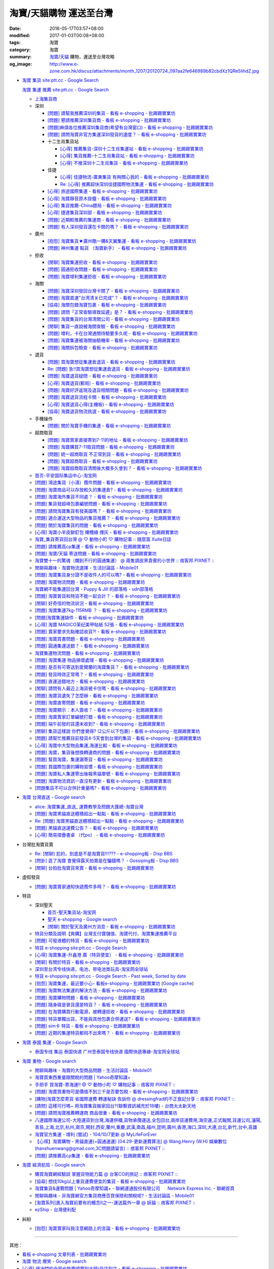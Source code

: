 淘寶/天貓購物 運送至台灣
########################

:date: 2016-05-17T03:57+08:00
:modified: 2017-01-03T00:08+08:00
:tags: 淘寶
:category: 淘寶
:summary: `淘寶`_/`天貓`_ 購物，運送至台灣攻略
:og_image: http://www.e-zone.com.hk/discuz/attachments/month_1207/20120724_097aa2fe646989b82cbdXz1QRe5IihdZ.jpg


- `淘寶 集貨 site:ptt.cc - Google Search <https://www.google.com/search?q=%E6%B7%98%E5%AF%B6+%E9%9B%86%E8%B2%A8+site%3Aptt.cc>`_

  `淘寶 集運 推薦 site:ptt.cc - Google Search <https://www.google.com/search?q=%E6%B7%98%E5%AF%B6+%E9%9B%86%E9%81%8B+%E6%8E%A8%E8%96%A6+site%3Aptt.cc>`_

  * `上海集貨商 <{filename}taobao-shopping-shanghai-consolidated-shipment%zh.rst>`_
  * 深圳

    - `[問題] 請幫我推薦深圳的集貨 - 看板 e-shopping - 批踢踢實業坊 <https://www.ptt.cc/bbs/e-shopping/M.1464537850.A.224.html>`_
    - `[問題] 懇請推薦深圳集貨商  - 看板 e-shopping - 批踢踢實業坊 <https://www.ptt.cc/bbs/e-shopping/M.1465282817.A.78A.html>`_
    - `[問題]麻煩各位推薦深圳集貨商(希望有台灣窗口) - 看板 e-shopping - 批踢踢實業坊 <https://www.ptt.cc/bbs/e-shopping/M.1465478553.A.EA8.html>`_
    - `[問題] 請問淘寶非官方集運深圳發貨的速度？ - 看板 e-shopping - 批踢踢實業坊 <https://www.ptt.cc/bbs/e-shopping/M.1482740240.A.03A.html>`_

    - 十二生肖集貨站

      * `[心得] 推薦集貨-深圳十二生肖集運站 - 看板 e-shopping - 批踢踢實業坊 <https://www.ptt.cc/bbs/e-shopping/M.1461553871.A.81D.html>`_
      * `[心得] 集貨推薦-十二生肖集貨站 - 看板 e-shopping - 批踢踢實業坊 <https://www.ptt.cc/bbs/e-shopping/M.1463581096.A.DF1.html>`_
      * `[心得] 不推深圳十二生肖集貨 - 看板 e-shopping - 批踢踢實業坊 <https://www.ptt.cc/bbs/e-shopping/M.1481080990.A.A1C.html>`_

    - 佳捷

      * `[心得] 佳捷物流-廣東集貨 有夠關心我的 - 看板 e-shopping - 批踢踢實業坊 <https://www.ptt.cc/bbs/e-shopping/M.1465847824.A.68C.html>`_
      * `Re: [心得] 推薦超快深圳佳捷國際物流集運 - 看板 e-shopping - 批踢踢實業坊 <https://www.ptt.cc/bbs/e-shopping/M.1482802204.A.196.html>`_

    - `[心得] 旅途國際集運 - 看板 e-shopping - 批踢踢實業坊 <https://www.ptt.cc/bbs/e-shopping/M.1461823778.A.63E.html>`_
    - `[心得] 淘寶靜音原木掛鐘 - 看板 e-shopping - 批踢踢實業坊 <https://www.ptt.cc/bbs/e-shopping/M.1464093170.A.6B3.html>`_
    - `[心得] 集貨推薦-China鏢局 - 看板 e-shopping - 批踢踢實業坊 <https://www.ptt.cc/bbs/e-shopping/M.1465649974.A.C62.html>`_
    - `[心得] 捷達集貨深圳部 - 看板 e-shopping - 批踢踢實業坊 <https://www.ptt.cc/bbs/e-shopping/M.1475566140.A.6CD.html>`_
    - `[問題] 近期較推薦的集運商 - 看板 e-shopping - 批踢踢實業坊 <https://www.ptt.cc/bbs/e-shopping/M.1483349337.A.91C.html>`_
    - `[問題] 有人深圳發貨還在卡關的嗎？ - 看板 e-shopping - 批踢踢實業坊 <https://www.ptt.cc/bbs/e-shopping/M.1483572895.A.D56.html>`_

  * 廣州

    - `[抱怨] 淘寶集貨★廣州酷一購&天翼集運 - 看板 e-shopping - 批踢踢實業坊 <https://www.ptt.cc/bbs/e-shopping/M.1482583554.A.E28.html>`_
    - `[問題] 神州集運 點貨 （淘寶新手） - 看板 e-shopping - 批踢踢實業坊 <https://www.ptt.cc/bbs/e-shopping/M.1483451335.A.9DA.html>`_

  * 拒收

    - `[閒聊] 淘寶集運拒收 - 看板 e-shopping - 批踢踢實業坊 <https://www.ptt.cc/bbs/e-shopping/M.1462261033.A.1D2.html>`_
    - `[問題] 圓通拒收問題 - 看板 e-shopping - 批踢踢實業坊 <https://www.ptt.cc/bbs/e-shopping/M.1462617339.A.255.html>`_
    - `[問題] 淘寶增利集運拒收 - 看板 e-shopping - 批踢踢實業坊 <https://www.ptt.cc/bbs/e-shopping/M.1463849067.A.4F9.html>`_

  * 海關

    - `[問題] 淘寶深圳發回台灣卡關了 - 看板 e-shopping - 批踢踢實業坊 <https://www.ptt.cc/bbs/e-shopping/M.1462432280.A.6F3.html>`_
    - `[問題] 淘寶直運"台湾清关已完成"？ - 看板 e-shopping - 批踢踢實業坊 <https://www.ptt.cc/bbs/e-shopping/M.1412202560.A.45E.html>`_
    - `[協尋] 海關包錯淘寶包裹 - 看板 e-shopping - 批踢踢實業坊 <https://www.ptt.cc/bbs/e-shopping/M.1464152160.A.2FC.html>`_
    - `[問題] 請問「正常查驗導致延遲」是？ - 看板 e-shopping - 批踢踢實業坊 <https://www.ptt.cc/bbs/e-shopping/M.1465637990.A.3C1.html>`_
    - `[問題] 淘寶集貨的台灣清關公司 - 看板 e-shopping - 批踢踢實業坊 <https://www.ptt.cc/bbs/e-shopping/M.1480565054.A.466.html>`_
    - `[閒聊] 集貨一直說被海關查驗 - 看板 e-shopping - 批踢踢實業坊 <https://www.ptt.cc/bbs/e-shopping/M.1459361306.A.92E.html>`_
    - `[問題] 增利，卡在台灣通關待驗要多久呢 - 看板 e-shopping - 批踢踢實業坊 <https://www.ptt.cc/bbs/e-shopping/M.1480124276.A.651.html>`_
    - `[問題] 淘寶集運被海關抽驗機率 - 看板 e-shopping - 批踢踢實業坊 <https://www.ptt.cc/bbs/e-shopping/M.1482929955.A.A60.html>`_
    - `[問題] 海關拆包檢查 - 看板 e-shopping - 批踢踢實業坊 <https://www.ptt.cc/bbs/e-shopping/M.1482746416.A.E94.html>`_

  * 退貨

    - `[問題] 買淘寶想從集運倉退貨 - 看板 e-shopping - 批踢踢實業坊 <https://www.ptt.cc/bbs/e-shopping/M.1463886843.A.BE3.html>`_
    - `Re: [問題] 急!!買淘寶想從集運倉退貨 - 看板 e-shopping - 批踢踢實業坊 <https://www.ptt.cc/bbs/e-shopping/M.1464008905.A.9C4.html>`_
    - `[問題] 淘寶退貨疑問 - 看板 e-shopping - 批踢踢實業坊 <https://www.ptt.cc/bbs/e-shopping/M.1464359418.A.0C0.html>`_
    - `[心得] 淘寶退貨(郵局) - 看板 e-shopping - 批踢踢實業坊 <https://www.ptt.cc/bbs/e-shopping/M.1464974363.A.861.html>`_
    - `[問題] 淘寶好評返現及退貨相關問題 - 看板 e-shopping - 批踢踢實業坊 <https://www.ptt.cc/bbs/e-shopping/M.1465376993.A.EAE.html>`_
    - `[問題] 淘寶退貨流程卡關 - 看板 e-shopping - 批踢踢實業坊 <https://www.ptt.cc/bbs/e-shopping/M.1465535054.A.0C0.html>`_
    - `[心得] 淘寶退貨心得(主機板) - 看板 e-shopping - 批踢踢實業坊 <https://www.ptt.cc/bbs/e-shopping/M.1468669946.A.207.html>`_
    - `[協尋] 淘寶退貨物流挑選 - 看板 e-shopping - 批踢踢實業坊 <https://www.ptt.cc/bbs/e-shopping/M.1483436357.A.CEB.html>`_

  * 手機操作

    - `[問題] 關於淘寶手機的集運 - 看板 e-shopping - 批踢踢實業坊 <https://www.ptt.cc/bbs/e-shopping/M.1465412393.A.8AE.html>`_

  * 超商取貨

    - `[問題] 淘寶賣家直接寄到7-11的地址 - 看板 e-shopping - 批踢踢實業坊 <https://www.ptt.cc/bbs/e-shopping/M.1463833169.A.A20.html>`_
    - `[問題] 淘寶購買7-11取貨問題 - 看板 e-shopping - 批踢踢實業坊 <https://www.ptt.cc/bbs/e-shopping/M.1464352446.A.D5F.html>`_
    - `[問題] 統一超商取貨 不正常到貨 - 看板 e-shopping - 批踢踢實業坊 <https://www.ptt.cc/bbs/e-shopping/M.1465445854.A.EF6.html>`_
    - `[問題] 淘寶超商取貨 - 看板 e-shopping - 批踢踢實業坊 <https://www.ptt.cc/bbs/e-shopping/M.1465625496.A.A73.html>`_
    - `[問題] 淘寶超商取貨清關後大概多久會到？ - 看板 e-shopping - 批踢踢實業坊 <https://www.ptt.cc/bbs/e-shopping/M.1483597633.A.6AE.html>`_

  * `首页-平安国际集运中心-淘宝网 <https://shop103024137.taobao.com/>`_
  * `[問題] 鴻途集貨（小濤）攬件問題 - 看板 e-shopping - 批踢踢實業坊 <https://www.ptt.cc/bbs/e-shopping/M.1461990558.A.B79.html>`_
  * `[問題] 淘寶商品可以存放較久的集運倉? - 看板 e-shopping - 批踢踢實業坊 <https://www.ptt.cc/bbs/e-shopping/M.1462606597.A.9CD.html>`_
  * `[問題] 淘寶海外集貨不同處？ - 看板 e-shopping - 批踢踢實業坊 <https://www.ptt.cc/bbs/e-shopping/M.1462649386.A.B3B.html>`_
  * `[問題] 集貨發超峰包裹編號問題 - 看板 e-shopping - 批踢踢實業坊 <https://www.ptt.cc/bbs/e-shopping/M.1462776903.A.721.html>`_
  * `[問題] 請問淘寶集貨有發美國嗎？ - 看板 e-shopping - 批踢踢實業坊 <https://www.ptt.cc/bbs/e-shopping/M.1462948021.A.C20.html>`_
  * `[問題] 適合運送大型物品的集貨推薦？ - 看板 e-shopping - 批踢踢實業坊 <https://www.ptt.cc/bbs/e-shopping/M.1463042882.A.B6A.html>`_
  * `[問題] 關於淘寶集貨的問題 - 看板 e-shopping - 批踢踢實業坊 <https://www.ptt.cc/bbs/e-shopping/M.1463036163.A.A9E.html>`_
  * `[心得] 淘寶小羊皮鉚釘包 橄欖綠 煙灰 - 看板 e-shopping - 批踢踢實業坊 <https://www.ptt.cc/bbs/e-shopping/M.1462988895.A.ADC.html>`_
  * `淘寶_集貨寄貨回台灣 @ ♡ 動物小町 ♡ 購物記事 :: 隨意窩 Xuite日誌 <http://blog.xuite.net/buynet_eleven/buy/40606663-%E6%B7%98%E5%AF%B6_%E9%9B%86%E8%B2%A8%E5%AF%84%E8%B2%A8%E5%9B%9E%E5%8F%B0%E7%81%A3>`_
  * `[問題] 請推薦高cp集運 - 看板 e-shopping - 批踢踢實業坊 <https://www.ptt.cc/bbs/e-shopping/M.1463282894.A.340.html>`__
  * `[問題] 淘寶/天貓 寄送問題 - 看板 e-shopping - 批踢踢實業坊 <https://www.ptt.cc/bbs/e-shopping/M.1463297404.A.6D9.html>`_
  * `淘寶雙十一的驚魂（爛到不行的圓通集運） @ 兩隻調皮黑貴賓的小世界 :: 痞客邦 PIXNET :: <http://warmingpoodle622.pixnet.net/blog/post/398278003-%E6%B7%98%E5%AF%B6%E9%9B%99%E5%8D%81%E4%B8%80%E7%9A%84%E9%A9%9A%E9%AD%82%EF%BC%88%E7%88%9B%E5%88%B0%E4%B8%8D%E8%A1%8C%E7%9A%84%E5%9C%93%E9%80%9A%E9%9B%86%E9%81%8B%EF%BC%89>`_
  * `閒聊與趣味 - 淘寶物流選擇 - 生活討論區 - Mobile01 <http://www.mobile01.com/topicdetail.php?f=37&t=4572763>`_
  * `[問題] 淘寶集貨身分證不是收件人的可以嗎? - 看板 e-shopping - 批踢踢實業坊 <https://www.ptt.cc/bbs/e-shopping/M.1463426471.A.2F8.html>`_
  * `[問題] 淘寶物流問題 - 看板 e-shopping - 批踢踢實業坊 <https://www.ptt.cc/bbs/e-shopping/M.1463477162.A.DF1.html>`_
  * `淘寶網不能集運回台灣 - Puppy & Jill 的部落格 - udn部落格 <http://blog.udn.com/hcan8999/56137472>`_
  * `[問題] 淘寶普貨和特貨不能一起合計？ - 看板 e-shopping - 批踢踢實業坊 <https://www.ptt.cc/bbs/e-shopping/M.1463633802.A.606.html>`_
  * `[閒聊] 好奇怪的物流狀況 - 看板 e-shopping - 批踢踢實業坊 <https://www.ptt.cc/bbs/e-shopping/M.1463821732.A.964.html>`_
  * `[問題] 淘寶集運7kg-115RMB ？ - 看板 e-shopping - 批踢踢實業坊 <https://www.ptt.cc/bbs/e-shopping/M.1464337800.A.ED8.html>`_
  * `[問題]淘寶集運缺件 - 看板 e-shopping - 批踢踢實業坊 <https://www.ptt.cc/bbs/e-shopping/M.1464352435.A.FC2.html>`_
  * `[心得] 淘寶 MAGICO茉纪美甲貼紙 52張 - 看板 e-shopping - 批踢踢實業坊 <https://www.ptt.cc/bbs/e-shopping/M.1464371943.A.DC3.html>`_
  * `[問題] 賣家要求先點確認收貨?! - 看板 e-shopping - 批踢踢實業坊 <https://www.ptt.cc/bbs/e-shopping/M.1464516764.A.B40.html>`_
  * `[問題] 淘寶買書問題 - 看板 e-shopping - 批踢踢實業坊 <https://www.ptt.cc/bbs/e-shopping/M.1464674714.A.6CF.html>`_
  * `[問題] 圓通集運送錯？ - 看板 e-shopping - 批踢踢實業坊 <https://www.ptt.cc/bbs/e-shopping/M.1464779618.A.D9A.html>`_
  * `淘寶集運物流問題 - 看板 e-shopping - 批踢踢實業坊 <https://www.ptt.cc/bbs/e-shopping/M.1464788726.A.6AB.html>`_
  * `[問題] 淘寶集運 物品損壞處理 - 看板 e-shopping - 批踢踢實業坊 <https://www.ptt.cc/bbs/e-shopping/M.1464831810.A.482.html>`_
  * `[問題] 是否有可寄送到愛爾蘭的淘寶集貨？ - 看板 e-shopping - 批踢踢實業坊 <https://www.ptt.cc/bbs/e-shopping/M.1464996432.A.B67.html>`_
  * `[問題] 發貨時效正常嗎？ - 看板 e-shopping - 批踢踢實業坊 <https://www.ptt.cc/bbs/e-shopping/M.1465264904.A.613.html>`_
  * `[問題] 直運送錯地方 - 看板 e-shopping - 批踢踢實業坊 <https://www.ptt.cc/bbs/e-shopping/M.1465378090.A.FD4.html>`_
  * `[閒聊] 請問有人最近上海貨被卡住嗎 - 看板 e-shopping - 批踢踢實業坊 <https://www.ptt.cc/bbs/e-shopping/M.1465380362.A.D02.html>`_
  * `[問題] 淘寶貨遺失了怎麼辦 - 看板 e-shopping - 批踢踢實業坊 <https://www.ptt.cc/bbs/e-shopping/M.1465390083.A.CA1.html>`_
  * `[問題] 淘寶直寄問題 - 看板 e-shopping - 批踢踢實業坊 <https://www.ptt.cc/bbs/e-shopping/M.1465399579.A.9CD.html>`_
  * `[問題] 淘寶顯示：本人簽收？ - 看板 e-shopping - 批踢踢實業坊 <https://www.ptt.cc/bbs/e-shopping/M.1465480524.A.0F3.html>`_
  * `[問題] 淘寶賣家訂單編號打錯 - 看板 e-shopping - 批踢踢實業坊 <https://www.ptt.cc/bbs/e-shopping/M.1465672341.A.03B.html>`_
  * `[問題] 端午前發的貨還未收到? - 看板 e-shopping - 批踢踢實業坊 <https://www.ptt.cc/bbs/e-shopping/M.1465796056.A.645.html>`_
  * `[閒聊] 集貨這樣說 你們會覺得? (2公斤以下包裹) - 看板 e-shopping - 批踢踢實業坊 <https://www.ptt.cc/bbs/e-shopping/M.1482641255.A.218.html>`_
  * `[問題] 請幫忙推薦目前發貨4-5天會到台灣的集貨 - 看板 e-shopping - 批踢踢實業坊 <https://www.ptt.cc/bbs/e-shopping/M.1482738676.A.758.html>`_
  * `[心得] 淘寶中大型物品集運,海運比較 - 看板 e-shopping - 批踢踢實業坊 <https://www.ptt.cc/bbs/e-shopping/M.1478342669.A.EB9.html>`_
  * `[問題] 淘寶，集貨後想換轉運商的問題 - 看板 e-shopping - 批踢踢實業坊 <https://www.ptt.cc/bbs/e-shopping/M.1475933512.A.B3B.html>`_
  * `[問題] 幫買淘寶，集運漏寄貨 - 看板 e-shopping - 批踢踢實業坊 <https://www.ptt.cc/bbs/e-shopping/M.1482493619.A.8DE.html>`_
  * `[問題] 買國際包裹的購物習慣 - 看板 e-shopping - 批踢踢實業坊 <https://www.ptt.cc/bbs/e-shopping/M.1468742377.A.DFB.html>`_
  * `[問題] 淘寶私人集運寄出後報黑貓單號 - 看板 e-shopping - 批踢踢實業坊 <https://www.ptt.cc/bbs/e-shopping/M.1482575546.A.371.html>`_
  * `[問題] 淘寶物流資訊一直沒有更新 - 看板 e-shopping - 批踢踢實業坊 <https://www.ptt.cc/bbs/e-shopping/M.1476768741.A.9C5.html>`_
  * `[問題集貨不可以合併計重量嗎? - 看板 e-shopping - 批踢踢實業坊 <https://www.ptt.cc/bbs/e-shopping/M.1483447607.A.404.html>`_


- `淘寶 台灣直送 - Google search <https://www.google.com/search?q=%E6%B7%98%E5%AF%B6+%E5%8F%B0%E7%81%A3%E7%9B%B4%E9%80%81>`_

  * `alice: 淘寶集運_直送_ 運費教學及問題大匯總-淘寶台灣 <http://alice-yhshih.blogspot.com/2015/11/blog-post.html>`_
  * `[問題] 淘寶黑貓直送體積超出一點點 - 看板 e-shopping - 批踢踢實業坊 <https://www.ptt.cc/bbs/e-shopping/M.1463647983.A.546.html>`_
  * `Re: [問題] 淘寶黑貓直送體積超出一點點 - 看板 e-shopping - 批踢踢實業坊 <https://www.ptt.cc/bbs/e-shopping/M.1463648696.A.D74.html>`_
  * `[問題] 黑貓直送運費公告？ - 看板 e-shopping - 批踢踢實業坊 <https://www.ptt.cc/bbs/e-shopping/M.1464795516.A.AA7.html>`_
  * `[心得] 簡易摺疊書桌 （代po） - 看板 e-shopping - 批踢踢實業坊 <https://www.ptt.cc/bbs/e-shopping/M.1465482261.A.A0B.html>`_


- 台灣批淘寶貨賣

  * `Re: [閒聊] 尬的，到底是不是淘寶貨!!!??? - e-shopping板 - Disp BBS <https://disp.cc/b/202-4ZrB>`_
  * `[問卦] 逛了淘寶 會覺得露天拍賣是在騙錢嗎？ - Gossiping板 - Disp BBS <https://disp.cc/b/163-9lch>`_
  * `[閒聊] 台拍批淘寶貨來賣 - 看板 e-shopping - 批踢踢實業坊 <https://www.ptt.cc/bbs/e-shopping/M.1465446242.A.0E2.html>`_


- 虛假發貨

  * `[問題] 淘寶賣家通知快遞攬件多時？ - 看板 e-shopping - 批踢踢實業坊 <https://www.ptt.cc/bbs/e-shopping/M.1464912914.A.76E.html>`_


- 特貨

  * 深圳聖天

    - `首页-聖天集貨站-淘宝网 <https://linsheng19920828.taobao.com/>`_
    - `聖天 e-shopping - Google search <https://www.google.com/search?q=%E8%81%96%E5%A4%A9+e-shopping+site%3Aptt.cc>`_
    - `[閒聊] 關於聖天及廣州方消息 - 看板 e-shopping - 批踢踢實業坊 <https://www.ptt.cc/bbs/e-shopping/M.1482921483.A.F99.html>`_

  * `特貨分類及說明【爽購】台灣支付寶儲值、淘寶代付、淘寶集運推薦平台 <https://www.songogo.com/logistics_new/special_item.php>`_
  * `[問題]  可發液體的特貨 - 看板 e-shopping - 批踢踢實業坊 <https://www.ptt.cc/bbs/e-shopping/M.1449825013.A.3CD.html>`_
  * `特貨 e-shopping site:ptt.cc - Google Search <https://www.google.com/search?q=%E7%89%B9%E8%B2%A8+e-shopping+site:ptt.cc>`_
  * `[心得] 淘寶集運-升鑫港 廣（特貨便宜） - 看板 e-shopping - 批踢踢實業坊 <https://www.ptt.cc/bbs/e-shopping/M.1452273379.A.298.html>`_
  * `[閒聊] 有關於特貨 - 看板 e-shopping - 批踢踢實業坊 <https://www.ptt.cc/bbs/e-shopping/M.1452622544.A.F54.html>`_
  * `深圳至台湾专线快递，电池，带电池类玩具-淘宝网全球站 <https://item.taobao.com/item.htm?id=42421632452>`_
  * `特貨 e-shopping site:ptt.cc - Google Search - Past week, Sorted by date <https://www.google.com/search?q=%E7%89%B9%E8%B2%A8+e-shopping+site:ptt.cc&tbs=qdr:w,sbd:1&sa=X>`_
  * `[抱怨] 淘寶集運，最近要小心- 看板e-shopping - 批踢踢實業坊 <https://www.ptt.cc/bbs/e-shopping/M.1464576051.A.961.html>`_
    (`Google cache <https://webcache.googleusercontent.com/search?q=cache:ZeJL_IUOqGkJ:https://www.ptt.cc/bbs/e-shopping/M.1464576051.A.961.html>`__)
  * `[問題] 淘寶無法集運的解決方法 - 看板 e-shopping - 批踢踢實業坊 <https://www.ptt.cc/bbs/e-shopping/M.1465060710.A.B2E.html>`_
  * `[問題] 淘寶購物問題 - 看板 e-shopping - 批踢踢實業坊 <https://www.ptt.cc/bbs/e-shopping/M.1465488378.A.C58.html>`_
  * `[問題] 隨身碟是普貨還是特貨？ - 看板 e-shopping - 批踢踢實業坊 <https://www.ptt.cc/bbs/e-shopping/M.1465616408.A.AB8.html>`_
  * `[問題] 在淘寶購買行動電源，被轉運拒收 - 看板 e-shopping - 批踢踢實業坊 <https://www.ptt.cc/bbs/e-shopping/M.1482827363.A.BDA.html>`_
  * `[問題] 特貨單獨出貨，不能與其他包裹合併運送? - 看板 e-shopping - 批踢踢實業坊 <https://www.ptt.cc/bbs/e-shopping/M.1483609779.A.B65.html>`_
  * `[問題] sim卡 特貨 - 看板 e-shopping - 批踢踢實業坊 <https://www.ptt.cc/bbs/e-shopping/M.1483546811.A.0B8.html>`_
  * `[問題] 近期的集運特貨都飛不出來嗎？ - 看板 e-shopping - 批踢踢實業坊 <https://www.ptt.cc/bbs/e-shopping/M.1483711749.A.B5F.html>`_


- `淘寶 泰國 集運 - Google Search <https://www.google.com/search?q=%E6%B7%98%E5%AF%B6+%E6%B3%B0%E5%9C%8B+%E9%9B%86%E9%81%8B>`_

  * `泰国专线 集运 泰国快递 广州至泰国专线快递 國際快遞專線-淘宝网全球站 <https://world.taobao.com/item/14537579690.htm>`_


- `淘寶 重物 - Google search <https://www.google.com/search?q=%E6%B7%98%E5%AF%B6+%E9%87%8D%E7%89%A9>`_

  * `閒聊與趣味 - 淘寶的大型商品問題 - 生活討論區 - Mobile01 <http://www.mobile01.com/topicdetail.php?f=37&t=2589336>`_
  * `淘寶買東西重量跟關稅的問題 | Yahoo奇摩知識+ <https://tw.answers.yahoo.com/question/index?qid=20140125000010KK01173>`_
  * `手把手 買淘寶-寄海運!! @ ♡ 動物小町 ♡ 購物記事 :: 痞客邦 PIXNET :: <http://vonocoffe.pixnet.net/blog/post/62902751-%E6%89%8B%E6%8A%8A%E6%89%8B-%E8%B2%B7%E6%B7%98%E5%AF%B6-%E5%AF%84%E6%B5%B7%E9%81%8B!!>`_
  * `[問題] 淘寶買重物可是價值不到三千是否要包稅 - 看板 e-shopping - 批踢踢實業坊 <https://www.ptt.cc/bbs/e-shopping/M.1395308039.A.D7F.html>`_
  * `[購物]淘寶怎麼寄貨 省國際運費  轉運秘訣 告訴你 @ dressingfrad的不正食記分享 :: 痞客邦 PIXNET :: <http://dressingfrad.pixnet.net/blog/post/209158730-%5B%E8%B3%BC%E7%89%A9%5D%E6%B7%98%E5%AF%B6%E6%80%8E%E9%BA%BC%E5%AF%84%E8%B2%A8-%E7%9C%81%E5%9C%8B%E9%9A%9B%E9%81%8B%E8%B2%BB--%E8%BD%89%E9%81%8B%E7%A7%98%E8%A8%A3-%E5%91%8A>`_
  * `[請問] 這樣可行嗎~ 用淘寶集貨搬家回台?(聯繫資訊補充於18樓) - 台商太太新天地 <http://www.taimaclub.com/forum.php?mod=viewthread&action=printable&tid=193728>`_
  * `[問題] 請問淘寶推薦轉運商 商品很重 - 看板 e-shopping - 批踢踢實業坊 <https://www.ptt.cc/bbs/e-shopping/M.1440835227.A.365.html>`_
  * `八達國際海運公司-大陸運貨到台灣,海運併櫃,貨物承攬運送,全包回台,兩岸貨運費用,海空運,正式報關,貨運公司,瀋陽,青島,上海,北京,杭州,南京,開封,西安,蘭州,重慶,武漢,南昌,福州,昆明,廣州,香港,海口,深圳,大連,台北,新竹,台中,高雄 <http://www.gwls888.com/forwarder/freight.html>`_
  * `淘寶官方集運 - 增利 (嘗試) - 104/10/7更新 @ MyLifeForEver <http://kivxlee.blogspot.com/2015/09/taobao-cargo-transport-sjlexpress.html>`_
  * `【心得】淘寶購物 - 黑貓直運(=圓通速運) [04.29-更新運費算法] @ Wang.Henry (W.H) 娛樂數位(hanshuenwang@gmail.com,3C問題請留言) :: 痞客邦 PIXNET :: <http://sportsw.pixnet.net/blog/post/42290044-%E3%80%90%E5%BF%83%E5%BE%97%E3%80%91%E6%B7%98%E5%AF%B6%E8%B3%BC%E7%89%A9---%E9%BB%91%E8%B2%93%E7%9B%B4%E9%81%8B(%3D%E5%9C%93%E9%80%9A%E9%80%9F%E9%81%8B)-%5B04.2>`_
  * `[問題] 請推薦高cp集運 - 看板 e-shopping - 批踢踢實業坊 <https://www.ptt.cc/bbs/e-shopping/M.1463282894.A.340.html>`__


- `淘寶 經濟航班 - Google search <https://www.google.com/search?q=%E6%B7%98%E5%AF%B6+%E7%B6%93%E6%BF%9F%E8%88%AA%E7%8F%AD>`_

  * `購買淘寶網經驗談 掌握貨物能力篇 @ 台客CO的旅記 :: 痞客邦 PIXNET :: <http://colorado07111.pixnet.net/blog/post/403407661-%E8%B3%BC%E8%B2%B7%E6%B7%98%E5%AF%B6%E7%B6%B2%E7%B6%93%E9%A9%97%E8%AB%87-%E6%8E%8C%E6%8F%A1%E8%B2%A8%E7%89%A9%E8%83%BD%E5%8A%9B%E7%AF%87>`_
  * `[協尋] 想找10kg以上重貨運費便宜的集貨 - 看板 e-shopping - 批踢踢實業坊 <https://www.ptt.cc/bbs/e-shopping/M.1416415268.A.97D.html>`_
  * `淘寶集貨&運費問題 | Yahoo奇摩知識+ <https://tw.answers.yahoo.com/question/index?qid=20131104000016KK05393>`_
    - `聯網運通股份有限公司      Network Express Inc. - 聯網首頁 <http://nex-toyou.weebly.com/>`_
  * `閒聊與趣味 - 非淘寶網官方集貨商應否買保險和關稅呢? - 生活討論區 - Mobile01 <http://www.mobile01.com/topicdetail.php?f=37&t=3992551>`_
  * `[淘寶系列]進入淘寶前要有的概念Ⅱ之一-運送篇外一章 @ 妖貓 :: 痞客邦 PIXNET :: <http://savageboss.pixnet.net/blog/post/33043120-%5B%E6%B7%98%E5%AF%B6%E7%B3%BB%E5%88%97%5D%E9%80%B2%E5%85%A5%E6%B7%98%E5%AF%B6%E5%89%8D%E8%A6%81%E6%9C%89%E7%9A%84%E6%A6%82%E5%BF%B5%E2%85%A1%E4%B9%8B%E4%B8%80-%E9%81%8B%E9%80%81>`_
  * `ezShip - 台灣便利配 <http://www.ezship.com.tw/setting/buyer_shipstatus_button.jsp?su_id=amazing-miracle@hotmail.com&style_kindsof_no=601&menulist_enable=Y>`_


- 糾紛

  * `[抱怨] 淘寶賣家叫我注意網路上的言論 - 看板 e-shopping - 批踢踢實業坊 <https://www.ptt.cc/bbs/e-shopping/M.1465819212.A.F24.html>`_


----

其他：

- `看板 e-shopping 文章列表 - 批踢踢實業坊 <https://www.ptt.cc/bbs/e-shopping/index.html>`_
- `淘寶 物流 爆笑 - Google search <https://www.google.com/search?q=%E6%B7%98%E5%AF%B6+%E7%89%A9%E6%B5%81+%E7%88%86%E7%AC%91>`_
- `[心得] 很冷門的全家也能寄順豐到大陸(非店到店 - 看板 e-shopping - 批踢踢實業坊 <https://www.ptt.cc/bbs/e-shopping/M.1450631352.A.300.html>`_
- `[問題] 日本樂天買廚用刀能寄回台灣嗎？ - 看板 e-shopping - 批踢踢實業坊 <https://www.ptt.cc/bbs/e-shopping/M.1463421431.A.CCD.html>`_
- `[心得] 日本Amazon退貨心得 - 看板 e-shopping - 批踢踢實業坊 <https://www.ptt.cc/bbs/e-shopping/M.1463569697.A.475.html>`_
- `[問題] Gmarket購買食物可以用順豐嗎？ - 看板 e-shopping - 批踢踢實業坊 <https://www.ptt.cc/bbs/e-shopping/M.1463896680.A.BE4.html>`_
- `[問題] Meier.Q 退貨失敗 - 看板 e-shopping - 批踢踢實業坊 <https://www.ptt.cc/bbs/e-shopping/M.1463897162.A.B5B.html>`_
- `Re: [問題] Meier.Q 退貨失敗 - 看板 e-shopping - 批踢踢實業坊 <https://www.ptt.cc/bbs/e-shopping/M.1463901166.A.E28.html>`_
- `[心得] 成為主購的開團小教學 - 看板 Chat82gether - 批踢踢實業坊 <https://www.ptt.cc/bbs/Chat82gether/M.1408009074.A.622.html>`_
- `[問題] 順風快遞飛機? - 看板 Aviation - 批踢踢實業坊 <https://www.ptt.cc/bbs/Aviation/M.1464088884.A.270.html>`_
- `[問題] DW手錶 UPS運送異常通知 - 看板 e-shopping - 批踢踢實業坊 <https://www.ptt.cc/bbs/e-shopping/M.1464418260.A.445.html>`_
- `[閒聊] 買到假貨 還能怎麼辦 - 看板 e-shopping - 批踢踢實業坊 <https://www.ptt.cc/bbs/e-shopping/M.1464423425.A.D8E.html>`_
- `[問題] 在dw官網訂地址寫中文 - 看板 e-shopping - 批踢踢實業坊 <https://www.ptt.cc/bbs/e-shopping/M.1464423511.A.0E0.html>`_
- `[問題] 檢舉仿冒品 - 看板 e-shopping - 批踢踢實業坊 <https://www.ptt.cc/bbs/e-shopping/M.1464435202.A.860.html>`_
- `[問題] blink退貨要自付運費嗎？ - 看板 e-shopping - 批踢踢實業坊 <https://www.ptt.cc/bbs/e-shopping/M.1464450570.A.40D.html>`_
- `Re: [問題] DW手錶 UPS運送異常通知 - 看板 e-shopping - 批踢踢實業坊 <https://www.ptt.cc/bbs/e-shopping/M.1464588968.A.B62.html>`_
- `[問題] DW 錶 包裹拒收問題 - 看板 e-shopping - 批踢踢實業坊 <https://www.ptt.cc/bbs/e-shopping/M.1464659125.A.368.html>`_
- `[問題] 超級商城出貨後包裹消失 - 看板 e-shopping - 批踢踢實業坊 <https://www.ptt.cc/bbs/e-shopping/M.1464678394.A.77F.html>`_
- `[閒聊] 想取消出貨被客服拒絕 - 看板 e-shopping - 批踢踢實業坊 <https://www.ptt.cc/bbs/e-shopping/M.1464681513.A.867.html>`_
- `[心得] DW錶官網訂購心得錶帶微瑕疵已解決 - 看板 e-shopping - 批踢踢實業坊 <https://www.ptt.cc/bbs/e-shopping/M.1464688282.A.57D.html>`_
- `[問題] DW手錶運送問題 - 看板 e-shopping - 批踢踢實業坊 <https://www.ptt.cc/bbs/e-shopping/M.1464702495.A.B41.html>`_
- `[抱怨] 代買將近半年還沒收到 - 看板 e-shopping - 批踢踢實業坊 <https://www.ptt.cc/bbs/e-shopping/M.1464748564.A.9D7.html>`_
- `[問題] 奇摩賣家擅自申請買家蝦皮帳號 - 看板 e-shopping - 批踢踢實業坊 <https://www.ptt.cc/bbs/e-shopping/M.1464753851.A.A73.html>`_
- `[問題] 在MOMO購買手機不能退貨? - 看板 e-shopping - 批踢踢實業坊 <https://www.ptt.cc/bbs/e-shopping/M.1464796921.A.CDD.html>`_
- `[問題] G市貨運選擇 - 看板 e-shopping - 批踢踢實業坊 <https://www.ptt.cc/bbs/e-shopping/M.1465014204.A.625.html>`_
- `[閒聊] 新竹物流讓人有點傻眼 - 看板 e-shopping - 批踢踢實業坊 <https://www.ptt.cc/bbs/e-shopping/M.1465305513.A.837.html>`_
- `[問題] 購買日本地上座椅五張要怎麼運來台比較好 - 看板 e-shopping - 批踢踢實業坊 <https://www.ptt.cc/bbs/e-shopping/M.1465313856.A.1F4.html>`_
- `[問題] 國際快遞跟我詢問身分證字號 - 看板 e-shopping - 批踢踢實業坊 <https://www.ptt.cc/bbs/e-shopping/M.1465352357.A.BFE.html>`_
- `[閒聊] Nissen JP會砍註冊地址是轉運站的帳號 - 看板 e-shopping - 批踢踢實業坊 <https://www.ptt.cc/bbs/e-shopping/M.1465365658.A.D85.html>`_
- `[問題] 蝦皮拍賣買到假貨賣方不給退貨 - 看板 e-shopping - 批踢踢實業坊 <https://www.ptt.cc/bbs/e-shopping/M.1465382638.A.B49.html>`_
- `[情報] 霓淨思面膜團購運送方式 - 看板 e-shopping - 批踢踢實業坊 <https://www.ptt.cc/bbs/e-shopping/M.1465407614.A.930.html>`_
- `[閒聊] 關於日本轉運 - 看板 e-shopping - 批踢踢實業坊 <https://www.ptt.cc/bbs/e-shopping/M.1483345666.A.8A1.html>`_


.. _淘寶: https://www.taobao.com/
.. _天貓: https://www.tmall.com/
